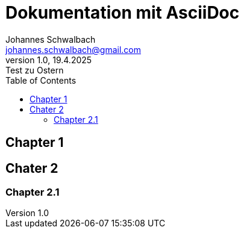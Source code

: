 = Dokumentation mit AsciiDoc
// author <email>
Johannes Schwalbach <johannes.schwalbach@gmail.com>
// revision number, revision date: revision remark
1.0, 19.4.2025: Test zu Ostern
// description
:description: A story chronicling the inexplicable hazards and unique challenges a team must vanquish on their journey to finding an open source project's true power.
:toc:

== Chapter 1

== Chater 2

=== Chapter 2.1